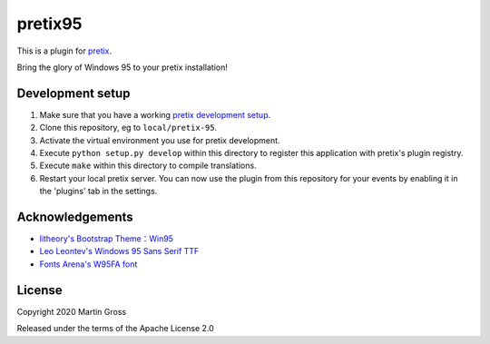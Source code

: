 pretix95
==========================

This is a plugin for `pretix`_. 

Bring the glory of Windows 95 to your pretix installation!

Development setup
-----------------

1. Make sure that you have a working `pretix development setup`_.

2. Clone this repository, eg to ``local/pretix-95``.

3. Activate the virtual environment you use for pretix development.

4. Execute ``python setup.py develop`` within this directory to register this application with pretix's plugin registry.

5. Execute ``make`` within this directory to compile translations.

6. Restart your local pretix server. You can now use the plugin from this repository for your events by enabling it in
   the 'plugins' tab in the settings.

Acknowledgements
----------------
- `litheory's Bootstrap Theme：Win95`_
- `Leo Leontev's Windows 95 Sans Serif TTF`_
- `Fonts Arena's W95FA font`_

License
-------


Copyright 2020 Martin Gross

Released under the terms of the Apache License 2.0



.. _pretix: https://github.com/pretix/pretix
.. _pretix development setup: https://docs.pretix.eu/en/latest/development/setup.html
.. _litheory's Bootstrap Theme：Win95: https://litheory.github.io/bootstrap-theme-Win95/demo.html
.. _Leo Leontev's Windows 95 Sans Serif TTF: https://stackoverflow.com/a/54023769
.. _Fonts Arena's W95FA font: https://fontsarena.com/w95fa-by-fontsarena/

